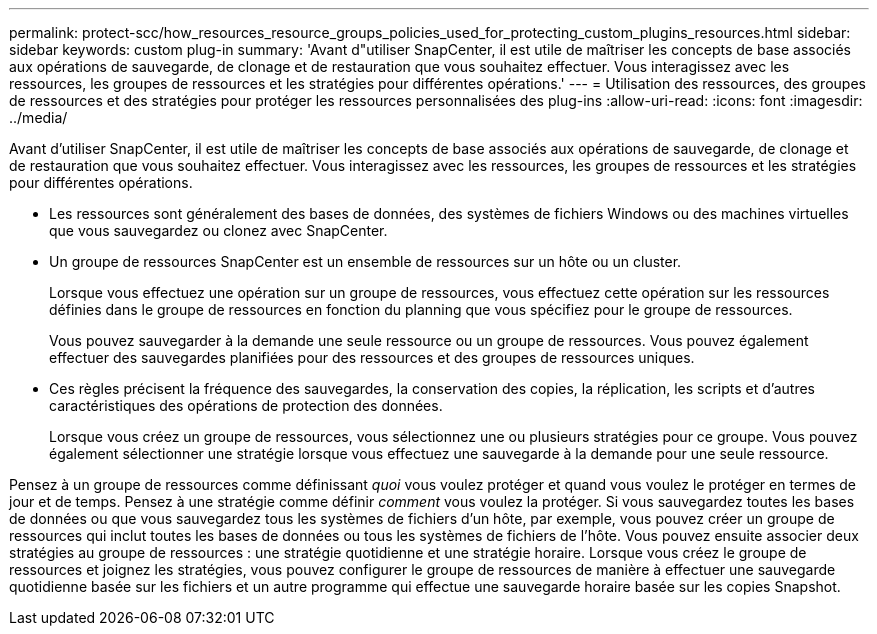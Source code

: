 ---
permalink: protect-scc/how_resources_resource_groups_policies_used_for_protecting_custom_plugins_resources.html 
sidebar: sidebar 
keywords: custom plug-in 
summary: 'Avant d"utiliser SnapCenter, il est utile de maîtriser les concepts de base associés aux opérations de sauvegarde, de clonage et de restauration que vous souhaitez effectuer. Vous interagissez avec les ressources, les groupes de ressources et les stratégies pour différentes opérations.' 
---
= Utilisation des ressources, des groupes de ressources et des stratégies pour protéger les ressources personnalisées des plug-ins
:allow-uri-read: 
:icons: font
:imagesdir: ../media/


[role="lead"]
Avant d'utiliser SnapCenter, il est utile de maîtriser les concepts de base associés aux opérations de sauvegarde, de clonage et de restauration que vous souhaitez effectuer. Vous interagissez avec les ressources, les groupes de ressources et les stratégies pour différentes opérations.

* Les ressources sont généralement des bases de données, des systèmes de fichiers Windows ou des machines virtuelles que vous sauvegardez ou clonez avec SnapCenter.
* Un groupe de ressources SnapCenter est un ensemble de ressources sur un hôte ou un cluster.
+
Lorsque vous effectuez une opération sur un groupe de ressources, vous effectuez cette opération sur les ressources définies dans le groupe de ressources en fonction du planning que vous spécifiez pour le groupe de ressources.

+
Vous pouvez sauvegarder à la demande une seule ressource ou un groupe de ressources. Vous pouvez également effectuer des sauvegardes planifiées pour des ressources et des groupes de ressources uniques.

* Ces règles précisent la fréquence des sauvegardes, la conservation des copies, la réplication, les scripts et d'autres caractéristiques des opérations de protection des données.
+
Lorsque vous créez un groupe de ressources, vous sélectionnez une ou plusieurs stratégies pour ce groupe. Vous pouvez également sélectionner une stratégie lorsque vous effectuez une sauvegarde à la demande pour une seule ressource.



Pensez à un groupe de ressources comme définissant _quoi_ vous voulez protéger et quand vous voulez le protéger en termes de jour et de temps. Pensez à une stratégie comme définir _comment_ vous voulez la protéger. Si vous sauvegardez toutes les bases de données ou que vous sauvegardez tous les systèmes de fichiers d'un hôte, par exemple, vous pouvez créer un groupe de ressources qui inclut toutes les bases de données ou tous les systèmes de fichiers de l'hôte. Vous pouvez ensuite associer deux stratégies au groupe de ressources : une stratégie quotidienne et une stratégie horaire. Lorsque vous créez le groupe de ressources et joignez les stratégies, vous pouvez configurer le groupe de ressources de manière à effectuer une sauvegarde quotidienne basée sur les fichiers et un autre programme qui effectue une sauvegarde horaire basée sur les copies Snapshot.
